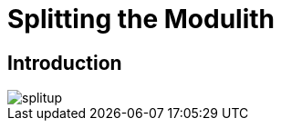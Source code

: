 [[splitup]]
= Splitting the Modulith

ifdef::educates[]
[source, terminal:execute-all]
----
command: cd ~/exercises && clear
autostart: true
hidden: true
----
endif::[]

ifdef::educates[]
[source, dashboard:reload-dashboard]
----
name: Editor
autostart: true
hidden: true
----
endif::[]

== Introduction

image::images/splitup.jpeg[]

